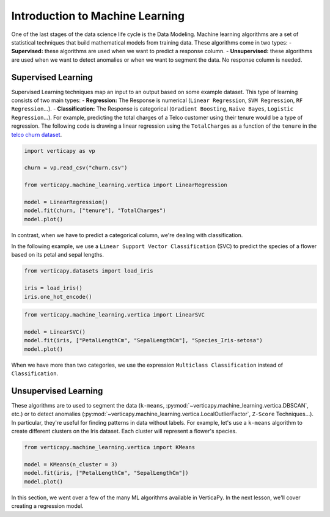 .. _user_guide.machine_learning.introduction:

=================================
Introduction to Machine Learning
=================================

One of the last stages of the data science life cycle is the Data Modeling. Machine learning algorithms are a set of statistical techniques that build mathematical models from training data. These algorithms come in two types:
- **Supervised:** these algorithms are used when we want to predict a response column.
- **Unsupervised:** these algorithms are used when we want to detect anomalies or when we want to segment the data. No response column is needed.

Supervised Learning
--------------------

Supervised Learning techniques map an input to an output based on some example dataset. This type of learning consists of two main types:
- **Regression:** The Response is numerical (``Linear Regression``, ``SVM Regression``, ``RF Regression``...).
- **Classification:** The Response is categorical (``Gradient Boosting``, ``Naive Bayes``, ``Logistic Regression``...).
For example, predicting the total charges of a Telco customer using their tenure would be a type of regression. The following code is drawing a linear regression using the ``TotalCharges`` as a function of the ``tenure`` in the `telco churn dataset <https://github.com/vertica/VerticaPy/tree/master/docs/source/notebooks/data_exploration/correlations/data>`_.

.. code-block:: python

    import verticapy as vp

    churn = vp.read_csv("churn.csv")

    from verticapy.machine_learning.vertica import LinearRegression

    model = LinearRegression()
    model.fit(churn, ["tenure"], "TotalCharges")
    model.plot()

.. ipython:: python
    :suppress:
    :okwarning:

    import verticapy as vp
    vp.set_option("plotting_lib", "plotly")

    churn = vp.read_csv("SPHINX_DIRECTORY/source/_static/website/user_guides/data_exploration/churn.csv")

    from verticapy.machine_learning.vertica import LinearRegression

    model = LinearRegression()
    model.fit(churn, ["tenure"], "TotalCharges")
    fig = model.plot()
    fig.write_html("SPHINX_DIRECTORY/figures/ug_ml_plot_introduction_1.html")

.. raw:: html
    :file: SPHINX_DIRECTORY/figures/ug_ml_plot_introduction_1.html

In contrast, when we have to predict a categorical column, we're dealing with classification.

In the following example, we use a ``Linear Support Vector Classification`` (SVC) to predict the species of a flower based on its petal and sepal lengths.

.. code-block::

    from verticapy.datasets import load_iris

    iris = load_iris()
    iris.one_hot_encode()

.. ipython:: python
    :suppress:
    :okwarning:

    from verticapy.datasets import load_iris

    iris = load_iris()
    res = iris.one_hot_encode()
    html_file = open("SPHINX_DIRECTORY/figures/ug_ml_table_introduction_1.html", "w")
    html_file.write(res._repr_html_())
    html_file.close()

.. raw:: html
    :file: SPHINX_DIRECTORY/figures/ug_ml_table_introduction_1.html

.. code-block:: python

    from verticapy.machine_learning.vertica import LinearSVC

    model = LinearSVC()
    model.fit(iris, ["PetalLengthCm", "SepalLengthCm"], "Species_Iris-setosa")
    model.plot()

.. ipython:: python
    :suppress:
    :okwarning:

    from verticapy.machine_learning.vertica import LinearSVC

    model = LinearSVC()
    model.fit(iris, ["PetalLengthCm", "SepalLengthCm"], "Species_Iris-setosa")
    fig = model.plot()
    fig.write_html("SPHINX_DIRECTORY/figures/ug_ml_plot_introduction_2.html")

.. raw:: html
    :file: SPHINX_DIRECTORY/figures/ug_ml_plot_introduction_2.html

When we have more than two categories, we use the expression ``Multiclass Classification`` instead of ``Classification``.

Unsupervised Learning
----------------------

These algorithms are to used to segment the data (``k-means``, :py:mod:`~verticapy.machine_learning.vertica.DBSCAN`, etc.) or to detect anomalies (:py:mod:`~verticapy.machine_learning.vertica.LocalOutlierFactor`, ``Z-Score`` Techniques...). In particular, they're useful for finding patterns in data without labels. For example, let's use a ``k-means`` algorithm to create different clusters on the Iris dataset. Each cluster will represent a flower's species.

.. code-block:: python

    from verticapy.machine_learning.vertica import KMeans

    model = KMeans(n_cluster = 3)
    model.fit(iris, ["PetalLengthCm", "SepalLengthCm"])
    model.plot()

.. ipython:: python
    :suppress:
    :okwarning:

    from verticapy.machine_learning.vertica import KMeans

    model = KMeans(n_cluster = 3)
    model.fit(iris, ["PetalLengthCm", "SepalLengthCm"])
    fig = model.plot()
    fig.write_html("SPHINX_DIRECTORY/figures/ug_ml_plot_introduction_3.html")

.. raw:: html
    :file: SPHINX_DIRECTORY/figures/ug_ml_plot_introduction_3.html

In this section, we went over a few of the many ML algorithms available in VerticaPy. In the next lesson, we'll cover creating a regression model.